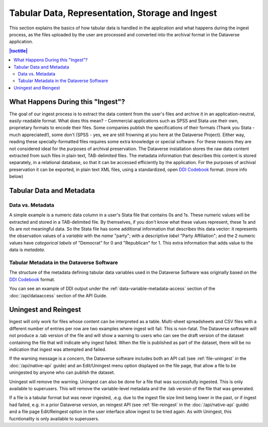 Tabular Data, Representation, Storage and Ingest
+++++++++++++++++++++++++++++++++++++++++++++++++++++++++++++++++

This section explains the basics of how tabular data is handled in
the application and what happens during the ingest process, as the
files uploaded by the user are processed and converted into the
archival format in the Dataverse application.

.. contents:: |toctitle|
	:local:

What Happens During this "Ingest"? 
===================================

The goal of our ingest process is to extract the data content from the
user's files and archive it in an application-neutral, easily-readable
format. What does this mean? - Commercial applications such as SPSS
and Stata use their own, proprietary formats to encode their
files. Some companies publish the specifications of their formats
(Thank you Stata - much appreciated!), some don't (SPSS - yes, we are
still frowning at you here at the Dataverse Project). Either way,
reading these specially-formatted files requires some extra knowledge
or special software. For these reasons they are not considered ideal
for the purposes of archival preservation. The Dataverse installation stores the raw data content extracted from such files in plain text, TAB-delimited
files. The metadata information that describes this content is stored
separately, in a relational database, so that it can be accessed
efficiently by the application. For the purposes of archival
preservation it can be exported, in plain text XML files, using a
standardized, open `DDI Codebook
<https://www.ddialliance.org/Specification/DDI-Codebook/2.5/>`_
format. (more info below)


Tabular Data and Metadata
=========================

Data vs. Metadata
-----------------

A simple example is a numeric data column in a user's Stata file that
contains 0s and 1s. These numeric values will be extracted and stored
in a TAB-delimited file. By themselves, if you don't know what these
values represent, these 1s and 0s are not meaningful data. So the
Stata file has some additional information that describes this data
vector: it represents the observation values of a *variable* with the
*name* "party"; with a descriptive *label* "Party Affiliation"; and
the 2 numeric values have *categorical labels* of "Democrat" for 0 and
"Republican" for 1. This extra information that adds value to the data
is *metadata*.

Tabular Metadata in the Dataverse Software
------------------------------------------

The structure of the metadata defining tabular data variables used in
the Dataverse Software was originally based on the `DDI Codebook
<https://www.ddialliance.org/Specification/DDI-Codebook/2.5/>`_ format.

You can see an example of DDI output under the :ref:`data-variable-metadata-access` section of the :doc:`/api/dataaccess` section of the API Guide.

Uningest and Reingest
=====================

Ingest will only work for files whose content can be interpreted as a table.
Multi-sheet spreadsheets and CSV files with a different number of entries per row are two examples where ingest will fail.
This is non-fatal. The Dataverse software will not produce a .tab version of the file and will show a warning to users
who can see the draft version of the dataset containing the file that will indicate why ingest failed. When the file is published as 
part of the dataset, there will be no indication that ingest was attempted and failed.

If the warning message is a concern, the Dataverse software includes both an API call (see :ref:`file-uningest` in the :doc:`/api/native-api` guide) 
and an Edit/Uningest menu option displayed on the file page, that allow a file to be uningested by anyone who can publish the dataset.

Uningest will remove the warning. Uningest can also be done for a file that was successfully ingested.  This is only available to superusers.
This will remove the variable-level metadata and the .tab version of the file that was generated.

If a file is a tabular format but was never ingested, .e.g. due to the ingest file size limit being lower in the past, or if ingest had failed,
e.g. in a prior Dataverse version, an reingest API (see :ref:`file-reingest` in the :doc:`/api/native-api` guide) and a file page Edit/Reingest option
in the user interface allow ingest to be tried again. As with Uningest, this fucntionality is only available to superusers. 
